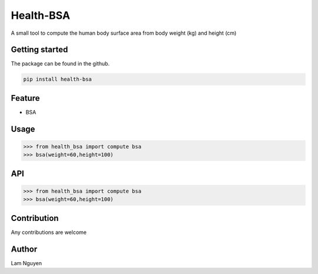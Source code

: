 Health-BSA
==========

A small tool to compute the human body surface area from body weight
(kg) and height (cm)

Getting started
---------------

The package can be found in the github.

.. code:: bash

   pip install health-bsa

Feature
-------

-  BSA

Usage
-----

.. code:: python

   >>> from health_bsa import compute bsa
   >>> bsa(weight=60,height=100)

API
---

.. code:: python

   >>> from health_bsa import compute bsa
   >>> bsa(weight=60,height=100)

Contribution
------------

Any contributions are welcome

Author
------

Lam Nguyen
